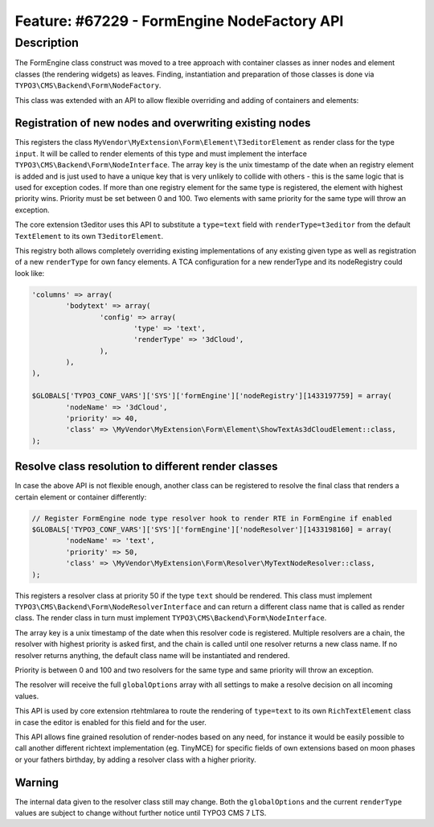 ============================================
Feature: #67229 - FormEngine NodeFactory API
============================================

Description
===========

The FormEngine class construct was moved to a tree approach with container classes as inner nodes and
element classes (the rendering widgets) as leaves. Finding, instantiation and preparation of those
classes is done via ``TYPO3\CMS\Backend\Form\NodeFactory``.

This class was extended with an API to allow flexible overriding and adding of containers and elements:


Registration of new nodes and overwriting existing nodes
--------------------------------------------------------

.. code-black:: php

	$GLOBALS['TYPO3_CONF_VARS']['SYS']['formEngine']['nodeRegistry'][1433196792] = array(
		'nodeName' => 'input',
		'priority' => 40,
		'class' => \MyVendor\MyExtension\Form\Element\T3editorElement::class,
	);


This registers the class ``MyVendor\MyExtension\Form\Element\T3editorElement`` as render class for
the type ``input``. It will be called to render elements of this type and must implement the interface
``TYPO3\CMS\Backend\Form\NodeInterface``. The array key is the unix timestamp of the date when an registry
element is added and is just used to have a unique key that is very unlikely to collide with others - this
is the same logic that is used for exception codes. If more than one registry element for the same type
is registered, the element with highest priority wins. Priority must be set between 0 and 100. Two elements
with same priority for the same type will throw an exception.

The core extension t3editor uses this API to substitute a ``type=text`` field with ``renderType=t3editor``
from the default ``TextElement`` to its own ``T3editorElement``.

This registry both allows completely overriding existing implementations of any existing given type as well as
registration of a new ``renderType`` for own fancy elements. A TCA configuration for a new renderType
and its nodeRegistry could look like:

.. code-block:: php

	'columns' => array(
		'bodytext' => array(
			'config' => array(
				'type' => 'text',
				'renderType' => '3dCloud',
			),
		),
	),

	$GLOBALS['TYPO3_CONF_VARS']['SYS']['formEngine']['nodeRegistry'][1433197759] = array(
		'nodeName' => '3dCloud',
		'priority' => 40,
		'class' => \MyVendor\MyExtension\Form\Element\ShowTextAs3dCloudElement::class,
	);


Resolve class resolution to different render classes
----------------------------------------------------

In case the above API is not flexible enough, another class can be registered to resolve the final
class that renders a certain element or container differently:

.. code-block:: php

	// Register FormEngine node type resolver hook to render RTE in FormEngine if enabled
	$GLOBALS['TYPO3_CONF_VARS']['SYS']['formEngine']['nodeResolver'][1433198160] = array(
		'nodeName' => 'text',
		'priority' => 50,
		'class' => \MyVendor\MyExtension\Form\Resolver\MyTextNodeResolver::class,
	);


This registers a resolver class at priority 50 if the type ``text`` should be rendered. This class must
implement ``TYPO3\CMS\Backend\Form\NodeResolverInterface`` and can return a different class name that is
called as render class. The render class in turn must implement ``TYPO3\CMS\Backend\Form\NodeInterface``.

The array key is a unix timestamp of the date when this resolver code is registered. Multiple resolvers
are a chain, the resolver with highest priority is asked first, and the chain is called until one resolver
returns a new class name. If no resolver returns anything, the default class name will be instantiated and rendered.

Priority is between 0 and 100 and two resolvers for the same type and same priority will throw an exception.

The resolver will receive the full ``globalOptions`` array with all settings to make a resolve decision
on all incoming values.

This API is used by core extension rtehtmlarea to route the rendering of ``type=text`` to its own
``RichTextElement`` class in case the editor is enabled for this field and for the user.

This API allows fine grained resolution of render-nodes based on any need, for instance it would be
easily possible to call another different richtext implementation (eg. TinyMCE) for specific fields
of own extensions based on moon phases or your fathers birthday, by adding a resolver class with a higher priority.


Warning
-------

The internal data given to the resolver class still may change. Both the ``globalOptions`` and the current
``renderType`` values are subject to change without further notice until TYPO3 CMS 7 LTS.
